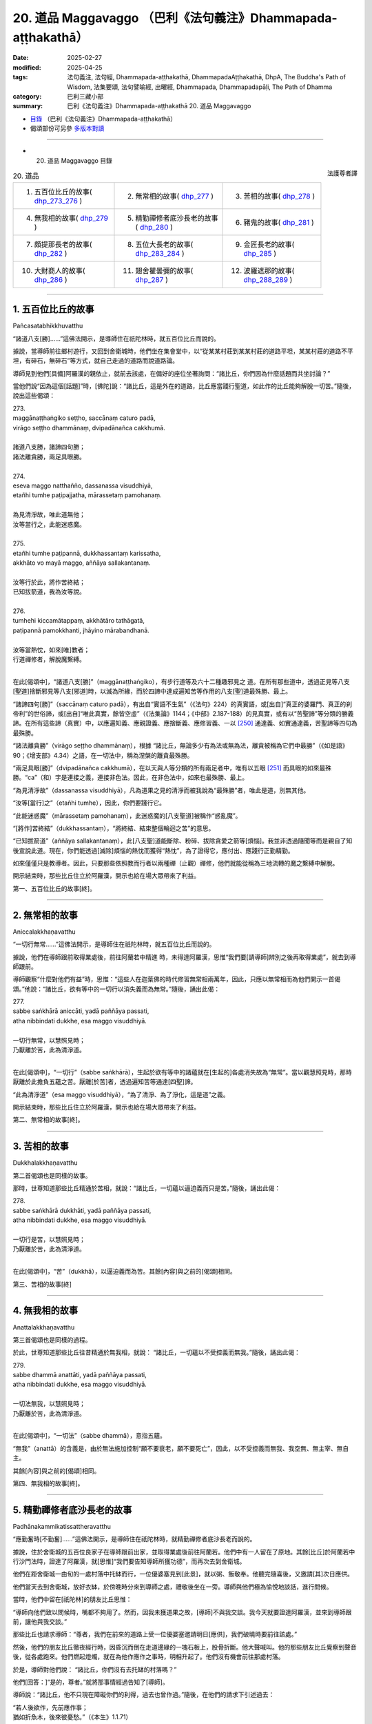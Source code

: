 20. 道品 Maggavaggo （巴利《法句義注》Dhammapada-aṭṭhakathā）
============================================================================

:date: 2025-02-27
:modified: 2025-04-25
:tags: 法句義注, 法句經, Dhammapada-aṭṭhakathā, DhammapadaAṭṭhakathā, DhpA, The Buddha's Path of Wisdom, 法集要頌, 法句譬喻經, 出曜經, Dhammapada, Dhammapadapāḷi, The Path of Dhamma
:category: 巴利三藏小部
:summary: 巴利《法句義注》Dhammapada-aṭṭhakathā 20. 道品 Maggavaggo



- `目錄 <{filename}dhpA-content%zh.rst>`_ （巴利《法句義注》Dhammapada-aṭṭhakathā）

- 偈頌部份可另參 `多版本對讀 <{filename}../dhp-contrast-reading/dhp-contrast-reading-chap20%zh.rst>`_ 

----

- 20. 道品 Maggavaggo 目錄

.. container:: align-right

   法護尊者譯

.. list-table:: 20. 道品

  * - 1. 五百位比丘的故事( dhp_273_276_ )
    - 2. 無常相的故事( dhp_277_ )
    - 3. 苦相的故事( dhp_278_ )
  * - 4. 無我相的故事( dhp_279_ )
    - 5. 精勤禪修者底沙長老的故事( dhp_280_ )
    - 6. 豬鬼的故事( dhp_281_ )
  * - 7. 頗提那長老的故事( dhp_282_ )
    - 8. 五位大長老的故事( dhp_283_284_ )
    - 9. 金匠長老的故事( dhp_285_ )
  * - 10. 大財商人的故事( dhp_286_ )
    - 11. 翅舍瞿曇彌的故事( dhp_287_ )
    - 12. 波羅遮那的故事( dhp_288_289_ )

----

.. _dhp_273:
.. _dhp_274:
.. _dhp_275:
.. _dhp_276:
.. _dhp_273_276:

1. 五百位比丘的故事
~~~~~~~~~~~~~~~~~~~~~~

Pañcasatabhikkhuvatthu

“諸道八支[勝]……”這佛法開示，是導師住在祇陀林時，就五百位比丘而說的。

據說，當導師前往鄉村遊行，又回到舍衛城時，他們坐在集會堂中，以“從某某村莊到某某村莊的道路平坦，某某村莊的道路不平坦，有碎石，無碎石”等方式，就自己走過的道路而說道路論。

導師見到他們[具備]阿羅漢的親依止，就前去該處，在備好的座位坐著詢問：“諸比丘，你們因為什麼話題而共坐討論？”

當他們說“因為這個[話題]”時，[佛陀]說：“諸比丘，這是外在的道路，比丘應當踐行聖道，如此作的比丘能夠解脫一切苦。”隨後，說出這些偈頌：

| 273.
| maggānaṭṭhaṅgiko seṭṭho, saccānaṃ caturo padā,
| virāgo seṭṭho dhammānaṃ, dvipadānañca cakkhumā.
| 
| 諸道八支勝，諸諦四句勝；
| 諸法離貪勝，兩足具眼勝。
| 
| 274.
| eseva maggo natthañño, dassanassa visuddhiyā,
| etañhi tumhe paṭipajjatha, mārassetaṃ pamohanaṃ.
| 
| 為見清淨故，唯此道無他；
| 汝等當行之，此能迷惑魔。
| 
| 275.
| etañhi tumhe paṭipannā, dukkhassantaṃ karissatha,
| akkhāto vo mayā maggo, aññāya sallakantanaṃ.
| 
| 汝等行於此，將作苦終結；
| 已知拔箭道，我為汝等說。
| 
| 276.
| tumhehi kiccamātappaṃ, akkhātāro tathāgatā,
| paṭipannā pamokkhanti, jhāyino mārabandhanā.
| 
| 汝等當熱忱，如來[唯]教者；
| 行道禪修者，解脫魔繫縛。
| 

在此[偈頌中]，“諸道八支[勝]”（maggānaṭṭhaṅgiko），有步行道等及六十二種趣邪見之 道。在所有那些道中，透過正見等八支[聖道]捨斷邪見等八支[邪道]時，以滅為所緣，而於四諦中達成遍知苦等作用的八支[聖]道最殊勝、最上。

“諸諦四句[勝]”（saccānaṃ caturo padā），有出自“實語不生氣”（《法句》224）的真實語，或[出自]“真正的婆羅門、真正的刹帝利”的世俗諦，或[出自]“唯此真實，餘皆空虛”（《法集論》1144；《中部》2.187-188）的見真實，或有以“苦聖諦”等分類的勝義諦。在所有這些諦（真實）中，以應遍知義、應親證義、應捨斷義、應修習義、一以 [250]_ 通達義、如實通達義，苦聖諦等四句為最殊勝。

“諸法離貪勝”（virāgo seṭṭho dhammānaṃ），根據 “諸比丘，無論多少有為法或無為法，離貪被稱為它們中最勝”（《如是語》90；《增支部》4.34）之語，在一切法中，稱為涅槃的離貪最殊勝。

“兩足具眼[勝]”（dvipadānañca cakkhumā），在以天與人等分類的所有兩足者中，唯有以五眼 [251]_ 而具眼的如來最殊勝。“ca”（和）字是連接之義，連接非色法。因此，在非色法中，如來也最殊勝、最上。

“為見清淨故”（dassanassa visuddhiyā），凡為道果之見的清淨而被我說為“最殊勝”者，唯此是道，別無其他。

“汝等[當行]之”（etañhi tumhe），因此，你們要踐行它。

“此能迷惑魔”（mārassetaṃ pamohanaṃ），此迷惑魔的[八支聖道]被稱作“惑亂魔”。

“[將作]苦終結”（dukkhassantaṃ），“將終結、結束整個輪迴之苦”的意思。

“已知拔箭道”（aññāya sallakantanaṃ），此[八支聖]道能斷除、粉碎、拔除貪愛之箭等[煩惱]。我並非透過隨聞等而是親自了知後宣說此道。現在，你們能透過[滅除]煩惱的熱忱而獲得“熱忱”，為了證得它，應付出、應踐行正勤精勤。

如來僅僅只是教導者。因此，只要那些依照教而行者以兩種禪（止觀）禪修，他們就能從稱為三地流轉的魔之繫縛中解脫。

開示結束時，那些比丘住立於阿羅漢，開示也給在場大眾帶來了利益。

第一、五百位比丘的故事[終]。

----

.. _dhp_277:

2. 無常相的故事
~~~~~~~~~~~~~~~~~~

Aniccalakkhaṇavatthu

“一切行無常……”這佛法開示，是導師住在祇陀林時，就五百位比丘而說的。

據說，他們在導師跟前取得業處後，前往阿蘭若中精進 時，未得達阿羅漢，思惟“我們要[請導師]辨別之後再取得業處”，就去到導師跟前。

導師觀察“什麼對他們有益”時，思惟：“這些人在迦葉佛的時代修習無常相兩萬年，因此，只應以無常相而為他們開示一首偈頌。”他說：“諸比丘，欲有等中的一切行以消失義而為無常。”隨後，誦出此偈：

| 277.
| sabbe saṅkhārā aniccāti, yadā paññāya passati, 
| atha nibbindati dukkhe, esa maggo visuddhiyā.
| 
| 一切行無常，以慧照見時；
| 乃厭離於苦，此為清淨道。
| 

在此[偈頌中]，“一切行”（sabbe saṅkhārā），生起於欲有等中的諸蘊就在[生起的]各處消失故為“無常”。當以觀慧照見時，那時厭離於此擔負五蘊之苦。厭離[於苦]者，透過遍知苦等通達[四聖]諦。

“此為清淨道”（esa maggo visuddhiyā），“為了清淨、為了淨化，這是道”之義。

開示結束時，那些比丘住立於阿羅漢，開示也給在場大眾帶來了利益。

第二、無常相的故事[終]。

----

.. _dhp_278:

3. 苦相的故事
~~~~~~~~~~~~~~~~

Dukkhalakkhaṇavatthu

第二首偈頌也是同樣的故事。

那時，世尊知道那些比丘精通於苦相，就說：“諸比丘，一切蘊以逼迫義而只是苦。”隨後，誦出此偈：

| 278.
| sabbe saṅkhārā dukkhāti, yadā paññāya passati, 
| atha nibbindati dukkhe, esa maggo visuddhiyā.
| 
| 一切行是苦，以慧照見時；
| 乃厭離於苦，此為清淨道。
| 

在此[偈頌中]，“苦”（dukkhā），以逼迫義而為苦。其餘[內容]與之前的[偈頌]相同。

第三、苦相的故事[終]

----

.. _dhp_279:

4. 無我相的故事
~~~~~~~~~~~~~~~~~~

Anattalakkhaṇavatthu

第三首偈頌也是同樣的過程。

於此，世尊知道那些比丘往昔精通於無我相，就說： “諸比丘，一切蘊以不受控義而無我。”隨後，誦出此偈：

| 279.
| sabbe dhammā anattāti, yadā paññāya passati, 
| atha nibbindati dukkhe, esa maggo visuddhiyā.
| 
| 一切法無我，以慧照見時；
| 乃厭離於苦，此為清淨道。
| 

在此[偈頌中]，“一切法”（sabbe dhammā），意指五蘊。

“無我”（anattā）的含義是，由於無法施加控制“願不要衰老，願不要死亡”，因此，以不受控義而無我、我空無、無主宰、無自主。

其餘[內容]與之前的[偈頌]相同。

第四、無我相的故事[終]。

----

.. _dhp_280:

5. 精勤禪修者底沙長老的故事
~~~~~~~~~~~~~~~~~~~~~~~~~~~~~~

Padhānakammikatissattheravatthu

“應勤奮時[不勤奮]……”這佛法開示，是導師住在祇陀林時，就精勤禪修者底沙長老而說的。

據說，住於舍衛城的五百位良家子在導師跟前出家，並取得業處後前往阿蘭若。他們中有一人留在了原地。其餘[比丘]於阿蘭若中行沙門法時，證達了阿羅漢，就[思惟]“我們要告知導師所獲功德”，而再次去到舍衛城。

他們在距舍衛城一由旬的一處村落中托缽而行，一位優婆塞見到[此景]，就以粥、飯敬奉。他聽完隨喜後，又邀請[其]次日應供。

他們當天去到舍衛城，放好衣缽，於傍晚時分來到導師之處，禮敬後坐在一旁。導師與他們極為愉悅地談話，進行問候。

當時，他們中留在[祇陀林]的朋友比丘思惟：

“導師向他們致以問候時，嘴都不夠用了。然而，因我未獲道果之故，[導師]不與我交談。我今天就要證達阿羅漢，並來到導師跟前，讓他與我交談。”

那些比丘也請求導師：“尊者，我們在前來的道路上受一位優婆塞邀請明日[應供]，我們破曉時要前往該處。”

然後，他們的朋友比丘徹夜經行時，因昏沉而倒在走道邊緣的一塊石板上，股骨折斷。他大聲喊叫。他的那些朋友比丘覺察到聲音後，從各處跑來。他們燃起燈燭，就在為他作應作之事時，明相升起了。他們沒有機會前往那處村落。

於是，導師對他們說：       “諸比丘，你們沒有去托缽的村落嗎？”

他們[回答：]“是的，尊者。”就將那事情經過告知了[導師]。

導師說：“諸比丘，他不只現在障礙你們的利得，過去也曾作過。”隨後，在他們的請求下引述過去：

| “若人後欲作，先前應作事； 
| 猶如折魚木，後來彼憂愁。”（《本生》1.1.71）
| 

如此詳細講述了本生 [252]_ 。據說，那時的眾青年是五百位比丘，懶惰的青年是此比丘，老師則正是如來。

導師引述此佛法開示後，[又]說：“諸比丘，若人在應勤奮時不勤奮，意志消沉，懶惰的他就無法證達禪那等種類的殊勝。”隨後，誦出此偈：

| 280.
| uṭṭhānakālamhi anuṭṭhahāno, yuvā balī ālasiyaṃ upeto, 
| saṃsannasaṅkappamano kusīto,paññāya maggaṃ alaso na vindati.
| 
| 應勤奮時不勤奮，年富力強卻懶惰;
| 意志消沉而懈怠，懶人不以慧證道。
| 

在此[偈頌中]，“不勤奮”（anuṭṭhahāno），不勤奮、不精進的。

“年富力強”（yuvā balī），雖然處於第一個年齡段的有力之人，卻充滿懶惰，吃完就躺著。

“意志消沉”（saṃsannasaṅkappamano），伴隨三種邪思維而未很好地圓滿正思維之心。

“懶惰”（kusīto）不勤奮。

“懈怠”（alaso）之義為，他過於懶惰，未能見到、不能證達、不能獲得應以慧而見的聖道。

開示結束時，許多人得達入流果等。

第五、精勤禪修者底沙長老的故事[終]。

----

.. _dhp_281:

6. 豬鬼的故事
~~~~~~~~~~~~~~~~

Sūkarapetavatthu

“守護語言[善護意]……”這佛法開示，是導師住在竹林時，就豬鬼（Sūkarapeta）而說的。

有一天，摩訶目犍連長老與勒叉那（Lakkhaṇa）長老一起從鷲峰山下來時，在一處地方露出微笑。

當被勒叉那長老問及“賢友，你為何微笑”時，[摩訶目犍連長老回答：]“賢友，[現在]並非解答此問題的適當時機，你應當在導師跟前問我。”說完，前去王舍城托缽，接著從托缽處返回，去到竹林，禮敬導師後，坐在一旁。於是，勒叉那長老詢問他這件事。

摩訶目犍連長老說：“賢友，我見到一隻鬼，它有三牛呼長的身體，其身體類似人類。頭則猶如豬[頭]。他的臉長有尾巴，從那裡湧出蟲子。我見到它後，[思惟]‘我從未見過像這樣的有情’而露出微笑。”

導師說“確實，諸比丘，弟子們具[天]眼而住”等[語]後又說：“諸比丘，我也在菩提座上見到了這只鬼。出於對他人的悲憫‘若不信我的話，則會對他們不利’而未說。現在，得到了目犍連的證明，我才說出。諸比丘，目犍連所言真實。”

聽聞那話後，比丘們詢問導師： “尊者，他有什麼宿業呢？”

“那諸比丘，諦聽！”導師引述過去，講述它的宿業。在迦葉佛的時代，有兩位長老在一座村莊寺院和合而住。他們中一人有六十個僧臘，一人有五十九個僧臘。五十九個僧臘者幫另一人攜帶衣缽而行，猶如沙彌一般履行大小義務。他們就像同胞兄弟般和合地居住時，來了一位說法者。那時是聽聞佛法之日。長老們對他表達友好後說：“善士，請為我們宣說佛法吧！”

他宣說了佛法開示。長老們[心想]“我們得到了說法 者”而滿心歡喜。次日，帶著他進入附近村莊托缽。在那裡用完餐時，請他為人們開示佛法：“賢友，你就從昨天所說之處[開始]再宣說少許佛法吧！”

人們聽聞佛法開示後，還邀請[他]次日[應供]。如此， [長老們]帶著他每兩天[一個地方]在所有托缽的村莊[輪流]托缽。說法者思惟：“這兩位[長老]極為柔軟，我應當把他們倆趕走，然後住在這座寺院中。”

他傍晚前去侍奉長老的地方，等到比丘們起身離開時，他返回並來到大長老之處，說：“尊者，[我]有些話要說。”

“說吧，賢友。”當[大長老]如此說時，他思惟片刻 說：“尊者，這話會有許多過失。”沒有說出來就離開了。他又去到二長老跟前，也這麼做了。

他第二天仍這樣做。等到第三天，那[兩位長老]變得十分好奇時，他來到大長老之處，說：“尊者，我有些話要 說，卻不敢在您跟前說。”

“沒關係，賢友，說吧！”被長老催促後，他說：“尊者，二長老怎麼能與您一起共受用呢？”

“善士，為何這麼說？我們就像同胞兄弟一樣，我們中一人得到什麼[資具]，另一人也就得到了。我這麼長時間以來從未見過他有無德[之處]。”

“真是這樣嗎，尊者？” “是的，賢友。”

“尊者，二長老曾這樣跟我說：‘善士，你是良家子，你與這位大長老共受用時要[先]全面觀察“他知恥且有可喜的戒德”，然後才這麼做。’這位[長老]從我來到之日起就如此對我說。”

大長老就在聽聞那[話]後，心生忿怒，猶如用棍棒擊打的陶器般垮掉了。說法者起身後又去到二長老跟前，同樣如此說。那位[二長老]也同樣垮掉了。

這麼長時間以來，他們[兩人]中確實從未有一人獨自入 [村]托缽。但次日[他們]就各自入[村]托缽。二長老則先回來，並站在食堂中，大長老後面才來。見到他後，二長老思惟：“我應當接過他的衣缽，還是不接呢？”

“如今我將不再接過[他的衣缽]。”他如此思惟後，又使心柔軟：“算了！我先前從未如此，我不應忽略自己的義務。”隨後來到長老之處，說：“尊者，把衣缽給我吧！”對方打一彈指[說：]“走開，難教者，你不適合再接過我的衣缽。”

當[二長老]說“好的，尊者，我也思惟‘不會再接過您的衣缽了’”時，[大長老]說：“下座賢友，你認為我對這座寺院還有任何執著嗎？”

對方也說：“那麼尊者，您認為我對這座寺院還有任何執著嗎？這是你的寺院。”然後他就拿著衣缽離開了。另一位長老也離開了。他們兩人就連同一條道路都不走，一人選取了靠後門的道路，一人則[走]靠前面的[道路]。

說法者[對他們說：]“尊者們，別這樣做，別這樣做。”

“留步吧，賢友！”當[長老]如此說時，他返回了。那位[說法者]次日進入附近村莊，人們問：“尊者，[那兩位]尊者在哪？”他說：“賢友們，別問了，和你們常相往來的 [兩位長老]昨天起了糾紛離開了，即使在我請求之下，他們仍未能返回。”那些人中的愚人沉默了。

“這麼長時間以來，我們從未見過尊者們有任何錯亂，想必是因此人，他們才有災禍。”智者們則[如此作意]後，內心不悅。那些長老也未在所到之處獲得內心的快樂。

大長老思惟：“啊，下座比丘真是造了重業！剛剛見到客住比丘就說：‘不要與大長老共受用。’”

另一位[長老]也思惟：“啊，大長老真是造了重業！剛剛見到客住比丘就說：‘不要與此人共受用。’”

他們既不誦習[聖典]，也不作意[業處]。他們一百年後前往西方的一座寺院。他們到達了同一個住所。大長老進入 [住所]並坐在床上時，另一人也進來了。大長老就在見到後認出了他，無法忍住淚水。

另一人也認出了大長老，雙目含淚地思惟：“我是說還是不說呢？”隨後，[心想：]“那話不[說出口]不與信相應。”他禮敬長老後，說：“尊者，這麼長時間以來，我拿著您的衣缽遊行，您曾經見過我的身門等[三門]中有任何不適當嗎？”

“從未見過，賢友。”

“那您為何對說法者說‘不要與此人共受用’呢？” “賢友，我並未如此說，據說你曾在我[和他]之間這樣說。”

“尊者，我也沒有說過。”

他們在那一刻知道：“必定是那位[說法者]想要離間我們才如此說。”就彼此懺悔了過失。他們一百年間內心都不得安定，而在那天變得和合。“走吧，我們去將他從那座寺院趕走”，他們出發後次第前往那座寺院。

說法者見到長老後，上前來接衣缽。長老彈指道：“你不適合住在這座寺院。”他無法停留，立刻離開逃走了。

當時，那位[說法者]所行的兩萬年沙門法也無法保住[自己]，他就從那裡死去後投生於無間地獄，於一個[兩尊]佛陀 [出現]的間隔飽受煎熬。現在，以在鷲峰山中所說的身體而受苦。

導師引述它的這項宿業後，又說：“諸比丘，比丘當有身等的寂靜性。”隨後，誦出此偈：

| 281.
| vācānurakkhī manasā susaṃvuto, kāyena ca nākusalaṃ kayirā,
| ete tayo kammapathe visodhaye,ārādhaye maggamisippaveditaṃ.
| 
| 守護語言善護意，不應以身造不善；
| 當淨化此三業道，應喜仙人所示道。
| 

其含義是，透過避免四種語惡行來守護語，透過不生起貪婪等而妥善地防護意，捨斷殺生等[身惡行]，從而不以身造作不善。應當如此淨化三種業道。

當如此淨化時，要對八支聖道感到喜悅，它們被尋求戒蘊等的佛陀等仙人所教導。

開示結束時，許多人得達入流果等。第六、豬鬼的故事[終]。

----

.. _dhp_282:

7. 頗提那長老的故事
~~~~~~~~~~~~~~~~~~~~~~

Poṭṭhilattheravatthu

“禪修[生廣慧]……”這佛法開示，是導師住在祇陀林時，就名叫頗提那（Poṭṭhila）的長老而說的。

據說，他在七佛的教法中都憶持三藏，並為五百位比丘說法。導師思惟：“這位比丘連‘我要解脫自己之苦’這種心都沒有，我要令他生起悚懼。”

從那時起，每當那位長老前來侍奉自己時，[導師總是]說：“來吧，空無的頗提那。禮敬吧，空無的頗提那。坐 吧，空無的頗提那。”等他起身離開時，[導師也]說：“空無的頗提那走了。”

他思惟：“我憶持了導師所說的三藏，並為五百比丘—— [有]十八大群——說法。雖然如此，導師卻屢次說我‘空無的頗提那’。必定是因為沒有禪那等[殊勝法]，導師才如此說我。”

他生起悚懼，[心想：]“現在我要進入阿蘭若行沙門法。”就獨自備好衣缽，於破曉時在所有人後面，與學得法後離開的比丘們一起離開了。坐在僧舍中誦習者並沒有認出他是老師。

那位[頗提那]走了一百二十由旬的道路，在一個阿蘭若住處住有三十位比丘，他來到該處禮敬僧團長老，說：“尊 者，請做我的依止吧。”

“賢友，你是說法者，應該我們依止你學習，為何這麼說呢？”

“尊者，別這麼做，請做我的依止。”

其實他們所有人都是漏盡者。當時，大長老[覺得]“他因所學而有傲慢”，就派他到二長老跟前。二長老也那樣對他說。

所有[上座比丘]都以這種方法將他派到[更下座比丘處]，他因此而被派到正做針線活的最下座的七歲沙彌跟前。他的傲慢如此被他們除去了。

那位消除傲慢的[頗提那]在沙彌跟前雙手合掌說： “善士，請做我的依止。”

“啊！老師，您為何這樣做，您年長且多聞，應該是我在您跟前學習些許[佛法]。”

“別這樣做，善士，請做我的依止。”       “尊者，如果您能遵從教誡，我將做您的依止。”  “我會的，善士。如果[您]說‘進入火中吧’我就進入火中。”

於是，那位[沙彌]將不遠處的一個湖泊指示給他，並說：“尊者，您就穿著衣服進入那片湖泊吧。”

那位[沙彌]雖然知道他穿著很昂貴的雙層衣，要觀察“他究竟是否遵從教誨”，而這麼說。長老只藉由[那]一句話就進入水中。

當其袈裟下擺浸濕之際，[沙彌]對他說：“來吧，尊者。”然後，[頗提那]又只藉由[那]一句話過來站著。[沙彌]對他說：

“尊者，一座蟻丘上有六個洞，蜥蜴透過該處的一個洞進入內部，想要抓住那[蜥蜴]的人封堵其他五洞後，破開第六洞，只透過那入口而抓住[它]。同樣地，您也將六門所緣中的其餘五門關閉，令[禪修]業生起於意門吧！”

對多聞的比丘而言，只憑藉這麼多[話]就猶如點燃了燈燭一般。他[說]：“善士，[教]這麼多就可以了。”將智投入[觀照]不淨所生之身體後，致力於沙門法。

導師就坐在一百二十由旬的距離[外]觀察著那位比丘，思惟：“應該讓這位比丘自己住立於廣慧。”隨後，就像[當面]與他一起談話般放出光明，誦出此偈：

| 282.
| yogā ve jāyatī bhūri, ayogā bhūrisaṅkhayo,
| etaṃ dvedhāpathaṃ ñatvā, bhavāya vibhavāya ca, 
| tathāttānaṃ niveseyya, yathā bhūri pavaḍḍhati.
| 
| 禪修生廣慧，不修廣慧失；
| 知增不增長，如此兩種道；
| 應依增慧道，而令己住立。
| 

在此[偈頌中]，“禪修”（yogā），如理作意於三十八種所緣。

“廣慧”（bhūri），這是像大地那樣寬廣的慧之名。 “失”（saṅkhayo），消失。

“如此兩種道”（etaṃ dvedhāpathaṃ），這禪修與不禪修。

“增不增長”（bhavāya vibhavāya ca），增長與不增長。 “以[增慧道]”（tathā），如何能增長這名為寬廣的慧，就如此令自己住立之義。

開示結束時，頗提那長老住立於阿羅漢。

第七、頗提那長老的故事[終]。

----

.. _dhp_283:
.. _dhp_284:
.. _dhp_283_284:

8. 五位大長老的故事
~~~~~~~~~~~~~~~~~~~~~~

Pañcamahallakattheravatthu

“伐欲[不伐木]……”這佛法開示，是導師住在祇陀林時，就許多大長老而說的。

據說，那些[長老]身為在家人時，是舍衛城大富的家主，並彼此互為朋友。他們一起作福德時，聽聞了導師的佛法開示，[心想：]“我們老了，居家生活對我們又有何用？”就向導師乞求出家，隨後出了家。然而，因年老而不能學習佛法，便在寺院邊上令人建造了茅屋，在一起居住。即使在前去托缽時，他們通常也只到妻兒的家中應供。

他們中有一人之前的妻子名叫瑪度拉帕吉咖（Madhurapācikā，蜜廚），她是他們所有人的護持者。因此，他們所有人都帶著自己得到的食物，坐在她家用餐。她也向他們供養備好的菜肴。[後來]她患上某種疾病去世了。

當時，那些年老的長老們在朋友長老的茅屋中集會，他們彼此抱住脖子，一邊哀歎“瑪度拉帕吉咖優婆夷去世了”，一邊哭泣。

比丘們也從周圍跑來詢問：“這是怎麼了，賢友們？”他們說：“尊者，我們朋友先前的妻子去世了，她非常關照我 們。現在，又能從哪裡得到像這樣的[女施主]呢？正因如 此，我們才哭泣。”

比丘們在法堂中生起議論。導師抵達後詢問：“諸比丘，你們現在因何話題而共坐？”當他們說“因為這個[話題]”時，[佛陀]引述過去：“諸比丘，不只是現在，過去他們也投生於鴉胎，並在出沒於海邊時，因被海浪捲入海中死去的雌鴉而哭泣、悲歎後，[心想]‘我們要把它取出來’，就用喙汲取著大海[之水]而疲累。”

| “下顎實疲累，口中亦乾燥；
| 汲[水]未完成，大海仍漲滿。”（《本生》1.1.146）
| 

詳盡開示此《烏鴉本生》 [253]_ （Kākajātaka）後，又對那些比丘說：“諸比丘，緣於貪、嗔、癡之林，你們經受此苦，應當砍斷此林。如此，你們將無苦。”隨後，誦出這些偈頌：

| 283.
| vanaṃ chindatha mā rukkhaṃ, vanato jāyate bhayaṃ, 
| chetvā vanañca vanathañca, nibbanā hotha bhikkhavo.
| 
| 由欲生懼故，伐欲不伐樹；
| 伐欲林欲叢，比丘無渴望。
| 
| 284.
| yāva hi vanatho na chijjati,aṇumattopi narassa nārisu,
| paṭibaddhamanova tāva so,vaccho khīrapakova mātari.
| 
| 倘若男對女，有纖欲未斷；
| 彼具黏著心，如牛犢戀母。
| 

在此[偈頌中]，“不[伐]樹”（mā rukkhaṃ），當導師說 “伐林”時，對那些出家不久者而言，他們[會認為]“導師令我們拿起錛子等[工具]砍伐森林”而生起想砍伐森林[之 心]。於是[導師出於]“我是針對貪愛等煩惱林而說的，並非樹木”防止[比丘誤解]，而對他們說：“不[伐]樹。”

“欲林[生懼]故”（vanato），即“正如由自然界的樹林而產生獅子等怖畏。同樣地，生等怖畏也由煩惱之林而產 生”之義。

在“伐欲林叢”（vanañca vanathañca）中，大樹稱作森林，小樹住立於此林故名樹叢。或者先長出的樹為森林，後繁殖的樹為樹叢。

同樣地，大到引發生命的煩惱為欲林，在生命期間帶來果報的[煩惱]是欲叢。先前生起的[煩惱]為欲林，隨後相繼生起的為欲叢。那兩者皆應以第四道智斷除。故說：“伐欲林欲叢，比丘無渴望。”

“無欲林”（nibbanā hotha），再沒有煩惱。

“倘若[男對女]，有纖欲未斷”（yāva hi vanatho），這句之義是，男人對女人，只要有這纖毫的煩惱之欲尚未斷 除，他就猶如喝奶的牛犢對母牛那樣有黏著心、執著心。

開示結束時，那五位大長老全都住立於入流果，開示也給在場大眾帶來了利益。

第八、五位大長老的故事[終]。

----

.. _dhp_285:

9. 金匠長老的故事
~~~~~~~~~~~~~~~~~~~~

Suvaṇṇakārattheravatthu

“斬斷[自情愛]……”這佛法開示，是導師住在祇陀林時，就舍利弗長老的共住弟子而說的。

據說，一位容貌過人的金匠子在舍利弗長老跟前出了 家。長老思惟：“年青人充滿貪愛。”於是為防止他的貪愛而給與不淨業處。然而，那[業處]不適合他。因此，他進入阿蘭若精進三個月期間，就連心一境性都未得到。

於是，他又來到長老跟前。“賢友，你現起業處了嗎？”當長老如此說時，他告知了那經過。於是，長老對他說：“不應因未成就業處就放棄。”隨後，又給他善巧地開示該業處。

他第二次仍無法生起任何殊勝[法]，就前去告知長老。於是，長老又有理有喻地宣講該業處。[不久]他又再次前去講述[自己]未能成就[該]業處。長老思惟：“實修的比丘自身有貪欲等時，知道有，沒有時，知道沒有。這位禪修的比丘已修習業處，而非未修習，已行道，而非未行道。然而，我不知道他的意樂，他想必是佛陀才能教導之人。”

於是，傍晚時分帶著他來到佛陀之處，告知了那一切經過：“尊者，此人是我的共住弟子，我以此原因而給與他這種業處。”

當時，導師對他說：“諸佛圓滿波羅蜜並震動一萬個世間界後，得達了一切知。這有情意樂隨眠智只是諸佛的領 域。”隨後，觀察“此人從什麼樣的家庭出家”時，知道是“金匠家”。接著，觀察過去生時，見到他連續五百生都投生在金匠家，思惟：“此青年長久以來從事金匠工作時，[想著]‘我要製作翅子樹花、蓮華等’而反復捶打赤金。因此不淨可厭的業處不適合他。唯有可意的[業處]是適合的。”於是，將長老遣回：“舍利弗，這位被你給與業處並疲累四個月的比丘，你將見到他就在今天飯後得達阿羅漢。你回去吧！”之後，以神通變現出了車輪大小的金紅蓮，令花瓣與莖梗猶如要滴下水滴一般，並遞給[他]：“比丘，將這朵紅蓮拿著放在寺院邊緣的沙堆，在其前面結跏趺坐，修習預作：‘紅、紅。’”

那位[比丘]從導師手中接過紅蓮內心就明淨了。他去到寺院邊緣，堆起沙子，將紅蓮梗插入該處，在前面結跏趺坐時，致力於預作：“紅、紅。”就在那一刻，他鎮伏了[五] 蓋，生起了近行禪那。

初禪緊隨那[近行禪那]而生起，以五種行相得達自在後 [254]_ ，就坐著證達第二禪等而得自在。隨後，坐著以第四禪遊戲禪那。導師得知他生起禪那，“這人能夠以自己的法性而生起上等的殊勝（道果）嗎？”如此觀察時，知道“他不能”，就決意：“令那朵紅蓮枯萎。”那[花]猶如用手揉捏過的紅蓮般枯萎，變成了黑色。

他從禪那出來觀察那朵[花]，[思惟：]“這朵紅蓮怎麼就老化了呢？當無執取之物都如此被衰老征服，有執取者也不用說。此[身]也會被衰老征服。”他如此見到了無常相。

就在見到那[無常相]時，同樣也見到苦相和無我相。對他而言三有看起來像在熾燃，像是掛在頸部的屍體。

就在那一刻，他的不遠處有童子們進入一片湖泊，折斷白蓮後，在陸地上堆成一堆。他注視著水中及地面的白蓮。當時，水中的白蓮對他而言美妙異常，看起來猶如在滴水一般，另一些（地上的白蓮）則頂部已然枯萎。他更好地見到了無常相等：“連無執取之物都已如此被衰老襲擊，有執取者又怎能不會被襲擊呢？”

導師得知“現在，業處對這位比丘而言已變得清晰”，就在香室中坐著放出光明，照在他的面部。當他觀察“這究竟是什麼”時，導師猶如來到[他的]面前站著一般。他起身雙手合掌。當時，導師認為適合於他，就誦出此偈：

| 285.
| ucchinda sinehamattano, kumudaṃ sāradikaṃva pāṇinā,
| santimaggameva brūhaya, nibbānaṃ sugatena desitaṃ.
| 
| 斬斷自情愛，如手折秋蓮；
| 涅槃善至示，故當修寂道。
| 

在此[偈頌中]，“斬斷”（ucchinda），以阿羅漢道斬斷。 “秋”（sāradikaṃ），在秋天生長的。       “寂道”（santimaggaṃ），趣向涅槃的八支[聖]道。 “當修”（brūhaya），要增長。

其含義是：涅槃乃是善至所教示，是故要修習那[涅槃]之道。

開示結束時，那位比丘住立於阿羅漢。

第九、金匠長老的故事[終]。

----

.. _dhp_286:

10. 大財商人的故事
~~~~~~~~~~~~~~~~~~~~~

Mahādhanavāṇijavatthu

“[雨季]我住此……”這佛法開示，是導師住在祇陀林時，就大財商人而說的。

據說，他用以紅花染色的布裝滿了五百輛車，從波羅奈前來舍衛城從事貿易。抵達河邊後，[心想]“我要在明天渡河”，於是在原地卸下車[軛]住下了。

夜間出現大雲後下起了雨。一連七天，河流漲滿了水。市民也玩樂度過了七天的節日。商人用紅花染色的布沒有賣完。他思惟：

“我遠道而來。如果再回去，必會耽擱時間。不論雨季、涼季還是熱季，我都住在此處做貿易，將那些[布]賣掉。”

導師前去城中托缽時，得知他的心思而露出微笑。阿難長老詢問微笑的原因，[佛陀]說：

“阿難，你見到大財商人了嗎？” “是的，尊者。”

“他不知自己有生命危險，還打算今年住在此處賣掉貨物。”

“尊者，他會有危險？”

導師說：“是的，阿難，他活完七日，就將落入死神口中。”隨後，說出這些偈頌：

| “今日當熱忱，誰知明將死？
| 不與死軍約，此事絕無有。
| “如此熱忱住，日夜不懈者，
| 彼一夜賢者，寂靜牟尼說。”（《中部》3.272）
| 

“尊者，我要去告訴他。” “放心去吧，阿難！”

長老去到貨車所在之處托缽。商人以食物敬奉長老。當時，長老對他說：

“你要在此處住多久？”

“尊者，我遠道而來。如果再回去，必會耽擱時間。我今年要住在此處賣掉貨物再走。”

“優婆塞，生命危險是難知的，當行不放逸。” “尊者，[我]會有生命危險嗎？”     “是的，優婆塞，你的壽命將只能維持七天。”

他心生悚懼，邀請以佛陀為首的比丘僧團後，做了七天大供養。隨後，為[聽聞]隨喜而接過缽。導師為他作隨喜時說：“優婆塞，智者不應思惟‘我要在此處過雨季等，我要從事這樣那樣的工作。’他只應思惟自己的生命危險。”隨後，誦出此偈：

| 286.
| idha vassaṃ vasissāmi, idha hemantagimhisu, 
| iti bālo vicinteti, antarāyaṃ na bujjhati.
| 
| 雨季我住此，涼熱季住此；
| 愚人如是思，不覺於危險。
| 

在此[偈頌中]，“雨季[我住]此”（idha vassaṃ），雨季四個月我要住在此處做著這樣那樣的[工作]。

“涼熱季[住此]”（hemantagimhisu），涼季和熱季也 [打算]“四個月裡我要住在此處做著這樣那樣的[工作]”。如此，愚人不知今生與來世的利益而如是思惟。

“危險”（antarāyaṃ），他不知道自己的生命危險：“我會在某時、某地或某個年齡段死亡。”

開示結束時，那位商人住立於入流果，開示也給在場大眾帶來了利益。

商人送別導師返回後，“我像是患上了頭病”而躺在床上，就在躺臥時死去，隨即投生於兜率天界。

第十、大財商人的故事[終]。

----

.. _dhp_287:

11. 翅舍瞿曇彌的故事
~~~~~~~~~~~~~~~~~~~~~~~

Kisāgotamīvatthu

“醉心子與畜……”這佛法開示，是導師住在祇陀林時，就翅舍瞿曇彌而說的。

| “若人活百歲，未見不死道；
| 不如活一日，得睹不死道。”（《法句》第 114 偈）
| 

在千品中為解釋[上述]偈頌詳細講解了[此翅舍瞿曇彌的]故事。

當時，導師說：“翅舍瞿曇彌，你有得到一指之量的芥末子嗎？”

“沒有得到，尊者，據說整個村莊死者甚至多過[活人]。”

當時，導師對她說：“你以為‘只有我兒子死了’。這是一切有情的亙古[不變]之法，死王猶如洪水般將不滿足的一切有情卷走，[將他們]沖入苦海。”隨後，開示佛法，誦出此偈：

| 287.
| taṃ puttapasusammattaṃ, byāsattamanasaṃ naraṃ, 
| suttaṃ gāmaṃ mahoghova, maccu ādāya gacchati.
| 
| 心意執著人，醉心子與畜；
| 如洪流睡村，死亡所攜去。
| 

在此[偈頌中]，“醉心子與畜”（taṃ puttapasusammattaṃ），得到具足容色與力量的兒子及牲畜後，“我的兒子容貌過人、具足力量、賢智、能勝任一切工作，我的牛容貌超群、健康、堪能背負許多重物，我的母牛有許多奶”，那如此沉醉於兒子和牲畜之人。

“心意執著人”（byāsattamanasaṃ naraṃ），得到黃金、錢幣等及衣、缽等中的任何一種後，渴求比那[所得]更殊勝[之物]而有執著之心的人；或於眼識等的所緣中，或於 [以上]所說種類的資具中，得到任何[物品]後，由於執著於它們而有執著之心的人。

“睡村”（suttaṃ gāmaṃ），進入睡眠的有情部類。 “[如]洪流[沖睡村]”（mahoghova），含義是，正如幽深、寬廣、巨大的大河等洪流沖走像這樣的整個村莊，甚至連狗都不留下，同樣地，上述的人也被死神抓走。

開示結束時，翅舍瞿曇彌住立於入流果，開示也給在場大眾帶來了利益。

十一、翅舍瞿曇彌的故事[終]。

----

.. _dhp_288:
.. _dhp_289:
.. _dhp_288_289:

12. 波羅遮那的故事
~~~~~~~~~~~~~~~~~~~~~

Paṭācārāvatthu

“子父[及親友]……”這佛法開示，是導師住在祇陀林時，就波羅遮那（Paṭācārā）而說的。

| “若人活百歲，未曾見生滅；
| 不如活一日，得睹於生滅。”（《法句》第 113 偈）
| 

在千品中為解釋[上述]偈頌詳細講解了[此波羅遮那的]故事。

當時，導師得知波羅遮那的憂愁減弱，說：“波羅遮那，對去往來世者而言，兒子等既不能作為庇護所或藏身處，又不能作為皈依處。因此，即使有[兒子等]，那些[庇護所等]也不存在。智者應在清淨戒後，淨化自己的趣向涅槃之道。”隨後，開示佛法，說出這些偈頌：

| 288.
| na santi puttā tāṇāya, na pitā nāpi bandhavā, 
| antakenādhipannassa, natthi ñātīsu tāṇatā.
| 
| 子父及親友，非為庇護存；
| 無親族能救，為死所控者。
| 
| 289.
| etamatthavasaṃ ñatvā, paṇḍito sīlasaṃvuto,
| nibbānagamanaṃ maggaṃ, khippameva visodhaye.
| 
| 知此緣由後，智者防護戒；
| 當迅速淨化，趣涅槃之道。
| 

在此[偈頌中]，“為庇護”（tāṇāya），作為庇護所，作為立足處。

“親友”（bandhavā），除兒子與父母外的其餘親友。 “為死所控者”（antakenādhipannassa），被死亡所掌控的。

在生命期間，即使兒子等透過提供飲食等和完成出現的事務而成為庇護所，但在死亡時，[他們]也不能以任何方法庇護其免於一死，所以[他們]不能作為庇護所、藏身處。故說：“無親族能救”（natthi ñātīsu tāṇatā）。

“此緣由”（etamatthavasaṃ），含義是，如此，他們中的一人對另一人不能作為庇護，知道這不能的理由後，智者以護四種遍淨戒而防護，並應迅速淨化趣向涅槃的八支[聖]道。

開示結束時，波羅遮那住立於入流果，其他許多人也得達了入流果等。

第十二、波羅遮那的故事[終]。

第二十品道品釋義終。

----

- 偈頌部份可另參 `多版本對讀 <{filename}../dhp-contrast-reading/dhp-contrast-reading-chap20%zh.rst>`_ 

----

- `目錄 <{filename}dhpA-content%zh.rst>`_ （巴利《法句義注》Dhammapada-aṭṭhakathā）

----

- `法句經首頁 <{filename}../dhp%zh.rst>`__

- `Tipiṭaka南傳大藏經;巴利大藏經 <{filename}/articles/tipitaka/tipitaka%zh.rst>`__

----

備註：
~~~~~~~~

.. [250] 唯有通過道智來通達四聖諦。
.. [251] 佛陀的五眼：肉眼、天眼、慧眼、佛眼、普眼（samantacakkhu，即一切知智）。
.. [252] 在此本生中（本生第 71 篇），菩薩為一著名的老師，有五百弟子跟他學藝。一天，他的弟子前去森林收集木柴。他們當中有一懶惰的青年，見一棵大魚木樹，以為是棵枯樹，於是他打算先在樹下睡一會，然後再爬上去弄些木柴下來帶回去。他一覺睡著了，等其他人捆好木柴要回去時，用腳把他踢醒。他便睡眼朦朧地爬上樹，採集樹枝時將眼睛傷了，於是他一手捂住眼睛，一手折了一些嫩枝，下來捆好，將他的嫩枝放在其他人的乾柴堆上面。第二天有個家庭要舉行婆羅門誦經儀式，邀請了菩薩。菩薩便讓弟子們第二天清早煮一些粥路上吃，然後一起去接受供養。第二天他們讓婢女早起為他們煮粥，婢女從柴堆最上面拿了那捆濕柴，怎麼也點不著火，最後太晚了，以致這些弟子們不能跟隨老師出發。
.. [253] 在本生中這一篇名為 Samuddakākajātaka（《海烏鴉本生》，本生第 146 篇）。
.. [254] 禪那五自在：入定自在、住定自在、出定自在、轉向自在、省察自在。



..
  04-25 finish this chapter (Chap 20)
  2025-02-27 create rst; 
